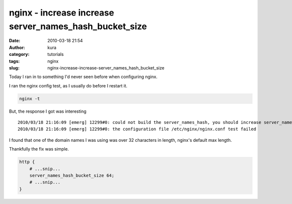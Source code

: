 nginx - increase increase server_names_hash_bucket_size
#######################################################
:date: 2010-03-18 21:54
:author: kura
:category: tutorials
:tags: nginx
:slug: nginx-increase-increase-server_names_hash_bucket_size

Today I ran in to something I'd never seen before when configuring
nginx.

I ran the nginx config test, as I usually do before I restart it.

.. code:: bash

    nginx -t

But, the response I got was interesting

::

    2010/03/18 21:16:09 [emerg] 12299#0: could not build the server_names_hash, you should increase server_names_hash_bucket_size: 32
    2010/03/18 21:16:09 [emerg] 12299#0: the configuration file /etc/nginx/nginx.conf test failed

I found that one of the domain names I was using was over 32 characters
in length, nginx's default max length.

Thankfully the fix was simple.

.. code:: nginx

    http {
        # ...snip...
        server_names_hash_bucket_size 64;
        # ...snip...
    }
